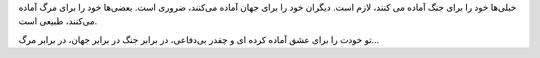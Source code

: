
ﺧﯿﻠﯽﻫﺎ ﺧﻮﺩ ﺭﺍ ﺑﺮﺍﯼ ﺟﻨﮓ ﺁﻣﺎﺩﻩ ﻣﯽ ﮐﻨﻨﺪ،
ﻻﺯﻡ ﺍﺳﺖ.
ﺩﯾﮕﺮﺍﻥ ﺧﻮﺩ ﺭﺍ ﺑﺮﺍﯼ ﺟﻬﺎﻥ ﺁﻣﺎﺩﻩ ﻣﯽﮐﻨﻨﺪ،
ﺿﺮﻭﺭﯼ ﺍﺳﺖ.
ﺑﻌﻀﯽﻫﺎ ﺧﻮﺩ ﺭﺍ ﺑﺮﺍﯼ ﻣﺮﮒ ﺁﻣﺎﺩﻩ ﻣﯽﮐﻨﻨﺪ،
ﻃﺒﯿﻌﯽ ﺍﺳﺖ.

ﺗﻮ ﺧﻮﺩﺕ ﺭﺍ ﺑﺮﺍﯼ ﻋﺸﻖ ﺁﻣﺎﺩﻩ کرده ای
ﻭ ﭼﻘﺪﺭ ﺑﯽﺩﻓﺎﻋﯽ، ﺩﺭ ﺑﺮﺍﺑﺮ ﺟﻨﮓ
ﺩﺭ ﺑﺮﺍﺑﺮ ﺟﻬﺎﻥ، ﺩﺭ ﺑﺮﺍﺑﺮ ﻣﺮﮒ...

